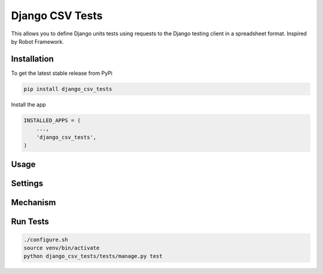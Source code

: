 Django CSV Tests
================

This allows you to define Django units tests using requests to the Django testing client in a spreadsheet format.  Inspired by Robot Framework.

Installation
------------

To get the latest stable release from PyPi

.. code-block:: bash

    pip install django_csv_tests

Install the app

.. code-block:: python

    INSTALLED_APPS = (
        ...,
        'django_csv_tests',
    )

Usage
-----


Settings
--------


Mechanism
---------


Run Tests
---------

.. code-block:: bash

    ./configure.sh
    source venv/bin/activate
    python django_csv_tests/tests/manage.py test
